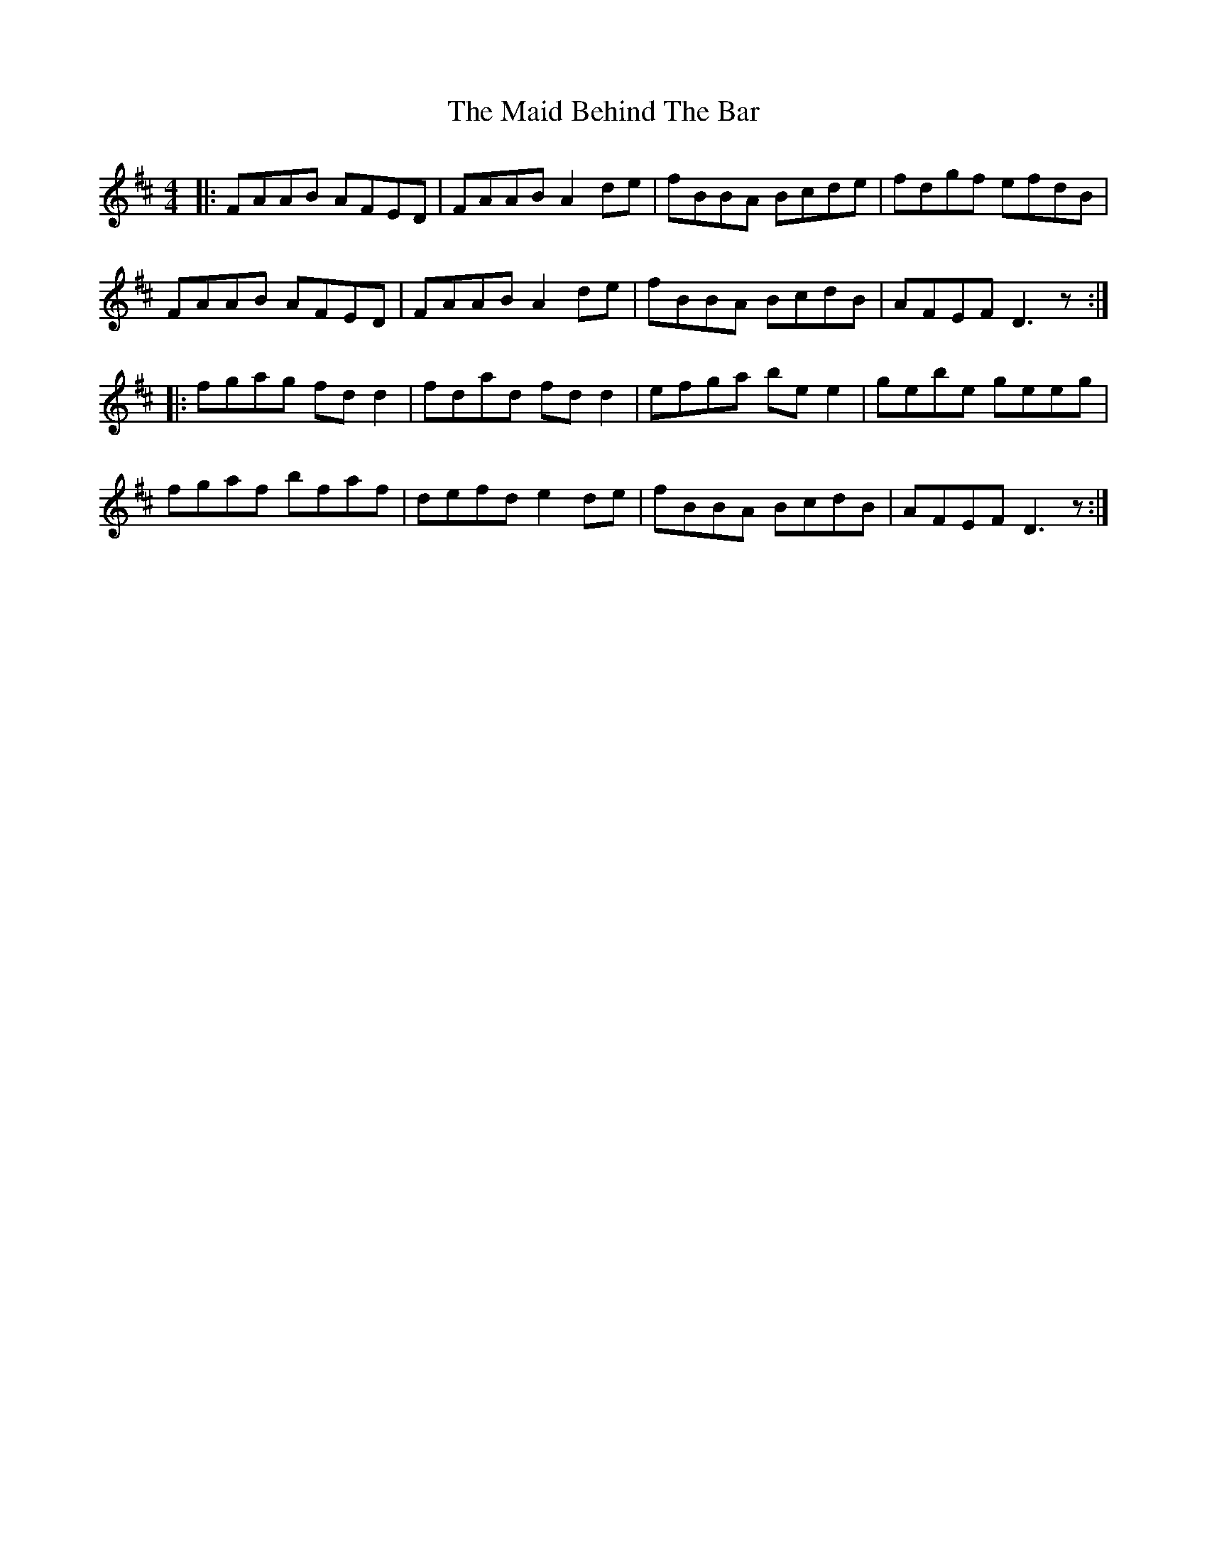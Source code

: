 X: 24934
T: Maid Behind The Bar, The
R: reel
M: 4/4
K: Dmajor
|:FAAB AFED|FAAB A2 de|fBBA Bcde|fdgf efdB|
FAAB AFED|FAAB A2 de|fBBA BcdB|AFEF D3z:|
|:fgag fd d2|fdad fd d2|efga be e2|gebe geeg|
fgaf bfaf|defd e2 de|fBBA BcdB|AFEF D3z:|

